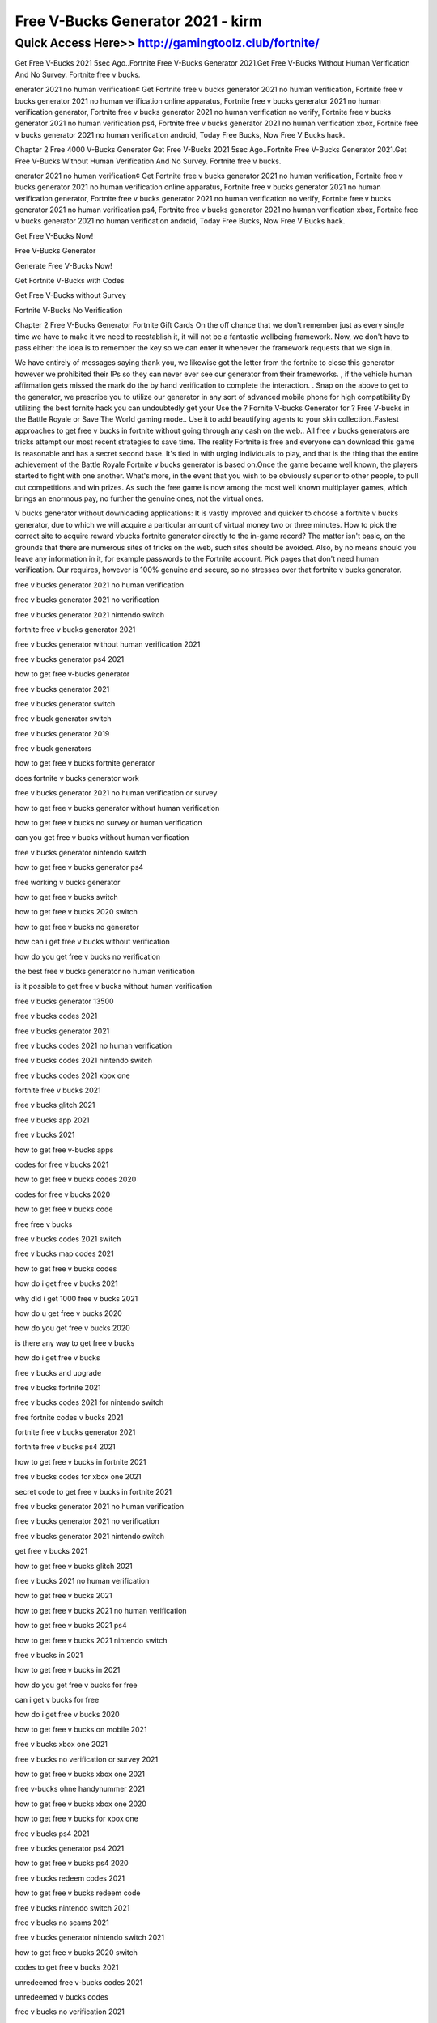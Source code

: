 ****************************************
Free V-Bucks Generator 2021 - kirm
****************************************


Quick Access Here>>   http://gamingtoolz.club/fortnite/
============



Get Free V-Bucks 2021
5sec Ago..Fortnite Free V-Bucks Generator 2021.Get Free V-Bucks Without Human Verification And No Survey. Fortnite free v bucks.


enerator 2021 no human verification¢ Get Fortnite free v bucks generator 2021 no human verification, Fortnite free v bucks generator 2021 no human verification online apparatus, Fortnite free v bucks generator 2021 no human verification generator, Fortnite free v bucks generator 2021 no human verification no verify, Fortnite free v bucks generator 2021 no human verification ps4, Fortnite free v bucks generator 2021 no human verification xbox, Fortnite free v bucks generator 2021 no human verification android, Today Free Bucks, Now Free V Bucks hack.

Chapter 2 Free 4000 V-Bucks Generator
Get Free V-Bucks 2021
5sec Ago..Fortnite Free V-Bucks Generator 2021.Get Free V-Bucks Without Human Verification And No Survey. Fortnite free v bucks.

enerator 2021 no human verification¢ Get Fortnite free v bucks generator 2021 no human verification, Fortnite free v bucks generator 2021 no human verification online apparatus, Fortnite free v bucks generator 2021 no human verification generator, Fortnite free v bucks generator 2021 no human verification no verify, Fortnite free v bucks generator 2021 no human verification ps4, Fortnite free v bucks generator 2021 no human verification xbox, Fortnite free v bucks generator 2021 no human verification android, Today Free Bucks, Now Free V Bucks hack. 

Get Free V-Bucks Now!

Free V-Bucks Generator

Generate Free V-Bucks Now!

Get Fortnite V-Bucks with  Codes

Get Free V-Bucks  without Survey

Fortnite V-Bucks No Verification

Chapter 2 Free V-Bucks Generator
Fortnite Gift Cards
On the off chance that we don't remember just as every single time we have to make it we need to reestablish it, it will not be a fantastic wellbeing framework. Now, we don't have to pass either: the idea is to remember the key so we can enter it whenever the framework requests that we sign in. 

We have entirely of messages saying thank you, we likewise got the letter from the fortnite to close this generator however we prohibited their IPs so they can never ever see our generator from their frameworks. , if the vehicle human affirmation gets missed the mark do the by hand verification to complete the interaction. . Snap on the above to get to the generator, we prescribe you to utilize our generator in any sort of advanced mobile phone for high compatibility.By utilizing the best fornite hack you can undoubtedly get your Use the ? Fornite V-bucks Generator for ? Free V-bucks in the Battle Royale or Save The World gaming mode.. Use it to add beautifying agents to your skin collection..Fastest approaches to get free v bucks in fortnite without going through any cash on the web.. All free v bucks generators are tricks attempt our most recent strategies to save time.
The reality Fortnite is free and everyone can download this game is reasonable and has a secret second base. It's tied in with urging individuals to play, and that is the thing that the entire achievement of the Battle Royale Fortnite v bucks generator is based on.Once the game became well known, the players started to fight with one another. What's more, in the event that you wish to be obviously superior to other people, to pull out competitions and win prizes. As such the free game is now among the most well known multiplayer games, which brings an enormous pay, no further the genuine ones, not the virtual ones. 

V bucks generator without downloading applications: 
It is vastly improved and quicker to choose a fortnite v bucks generator, due to which we will acquire a particular amount of virtual money two or three minutes. How to pick the correct site to acquire reward vbucks fortnite generator directly to the in-game record? The matter isn't basic, on the grounds that there are numerous sites of tricks on the web, such sites should be avoided. Also, by no means should you leave any information in it, for example passwords to the Fortnite account. Pick pages that don't need human verification. Our requires, however is 100% genuine and secure, so no stresses over that fortnite v bucks generator.

free v bucks generator 2021 no human verification

free v bucks generator 2021 no verification

free v bucks generator 2021 nintendo switch

fortnite free v bucks generator 2021

free v bucks generator without human verification 2021

free v bucks generator ps4 2021

how to get free v-bucks generator

free v bucks generator 2021

free v bucks generator switch

free v buck generator switch

free v bucks generator 2019

free v buck generators

how to get free v bucks fortnite generator

does fortnite v bucks generator work

free v bucks generator 2021 no human verification or survey

how to get free v bucks generator without human verification

how to get free v bucks no survey or human verification

can you get free v bucks without human verification

free v bucks generator nintendo switch

how to get free v bucks generator ps4

free working v bucks generator

how to get free v bucks switch

how to get free v bucks 2020 switch

how to get free v bucks no generator

how can i get free v bucks without verification

how do you get free v bucks no verification

the best free v bucks generator no human verification

is it possible to get free v bucks without human verification

free v bucks generator 13500

free v bucks codes 2021

free v bucks generator 2021

free v bucks codes 2021 no human verification

free v bucks codes 2021 nintendo switch

free v bucks codes 2021 xbox one

fortnite free v bucks 2021

free v bucks glitch 2021

free v bucks app 2021

free v bucks 2021

how to get free v-bucks apps

codes for free v bucks 2021

how to get free v bucks codes 2020

codes for free v bucks 2020

how to get free v bucks code

free free v bucks

free v bucks codes 2021 switch

free v bucks map codes 2021

how to get free v bucks codes

how do i get free v bucks 2021

why did i get 1000 free v bucks 2021

how do u get free v bucks 2020

how do you get free v bucks 2020

is there any way to get free v bucks

how do i get free v bucks

free v bucks and upgrade

free v bucks fortnite 2021

free v bucks codes 2021 for nintendo switch

free fortnite codes v bucks 2021

fortnite free v bucks generator 2021

fortnite free v bucks ps4 2021

how to get free v bucks in fortnite 2021

free v bucks codes for xbox one 2021

secret code to get free v bucks in fortnite 2021

free v bucks generator 2021 no human verification

free v bucks generator 2021 no verification

free v bucks generator 2021 nintendo switch

get free v bucks 2021

how to get free v bucks glitch 2021

free v bucks 2021 no human verification

how to get free v bucks 2021

how to get free v bucks 2021 no human verification

how to get free v bucks 2021 ps4

how to get free v bucks 2021 nintendo switch

free v bucks in 2021

how to get free v bucks in 2021

how do you get free v bucks for free

can i get v bucks for free

how do i get free v bucks 2020

how to get free v bucks on mobile 2021

free v bucks xbox one 2021

free v bucks no verification or survey 2021

how to get free v bucks xbox one 2021

free v-bucks ohne handynummer 2021

how to get free v bucks xbox one 2020

how to get free v bucks for xbox one

free v bucks ps4 2021

free v bucks generator ps4 2021

how to get free v bucks ps4 2020

free v bucks redeem codes 2021

how to get free v bucks redeem code

free v bucks nintendo switch 2021

free v bucks no scams 2021

free v bucks generator nintendo switch 2021

how to get free v bucks 2020 switch

codes to get free v bucks 2021

unredeemed free v-bucks codes 2021

unredeemed v bucks codes

free v bucks no verification 2021

free v bucks generator no verification 2021

free v bucks generator no human verification 2021

free v bucks generator without human verification 2021

how to get free v bucks generator without human verification

the best free v bucks generator no human verification

can you get free v bucks without human verification

is it possible to get free v bucks without human verification

free v bucks codes 2021 xbox

how to get free v bucks on xbox 2021

how to get free v bucks codes xbox one

free 1 000 v-bucks codes 2021

free v bucks 13500

